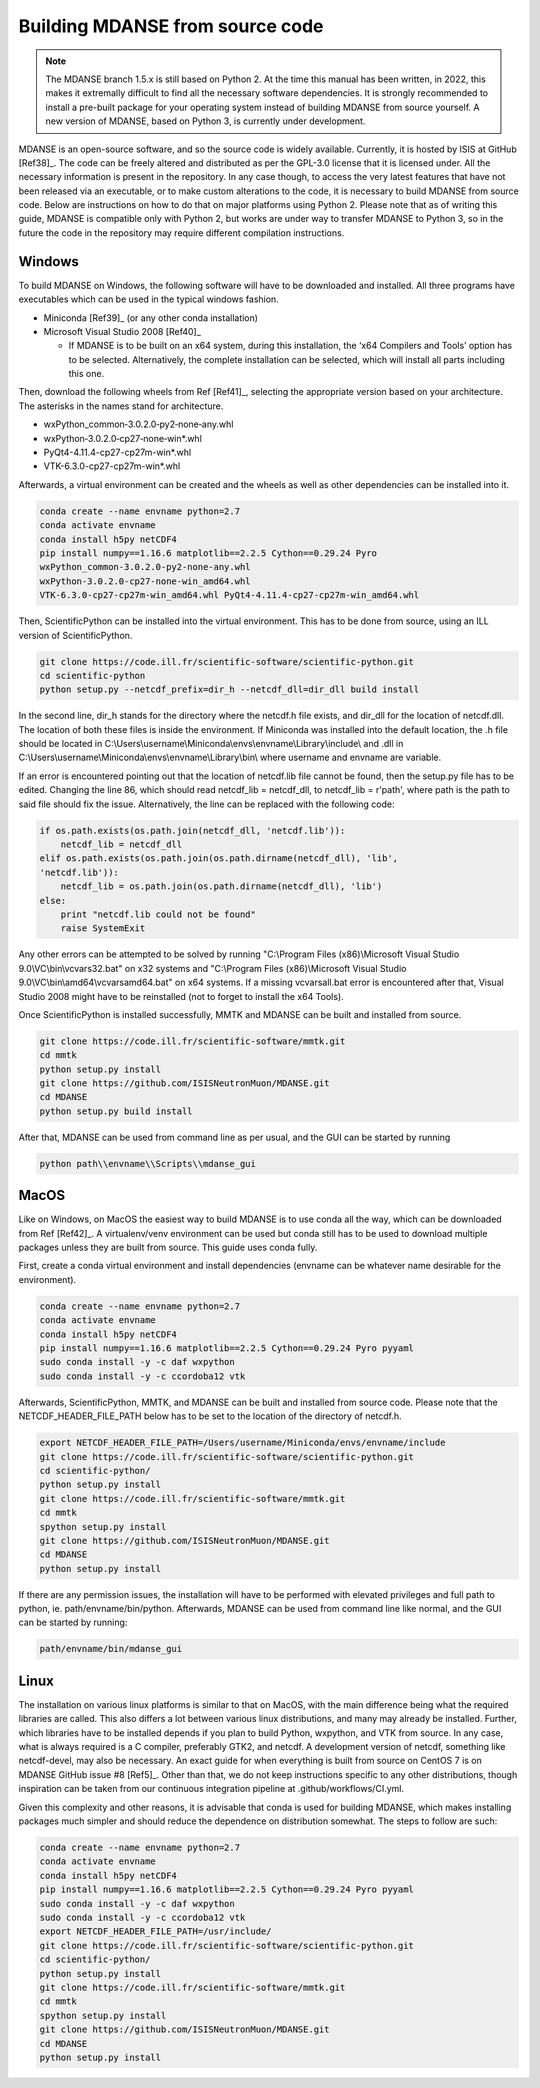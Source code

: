 
.. _build-mdanse:

Building MDANSE from source code
================================

.. note::
   The MDANSE branch 1.5.x is still based on Python 2.
   At the time this manual has been written, in 2022,
   this makes it extremally difficult to find all the
   necessary software dependencies.
   It is strongly recommended to install a pre-built
   package for your operating system instead of
   building MDANSE from source yourself.
   A new version of MDANSE, based on Python 3,
   is currently under development.

MDANSE is an open-source software, and so the source code is widely
available. Currently, it is hosted by ISIS at GitHub
[Ref38]_. The code can be freely altered and
distributed as per the GPL-3.0 license that it is licensed under. All
the necessary information is present in the repository. In any case
though, to access the very latest features that have not been released
via an executable, or to make custom alterations to the code, it is
necessary to build MDANSE from source code. Below are instructions on
how to do that on major platforms using Python 2. Please note that as of
writing this guide, MDANSE is compatible only with Python 2, but works
are under way to transfer MDANSE to Python 3, so in the future the code
in the repository may require different compilation instructions.

.. _windows-2:

Windows
~~~~~~~

To build MDANSE on Windows, the following software will have to be
downloaded and installed. All three programs have executables which can
be used in the typical windows fashion.

-  Miniconda [Ref39]_ (or any other conda
   installation)

-  Microsoft Visual Studio 2008 [Ref40]_

   -  If MDANSE is to be built on an x64 system, during this
      installation, the ‘x64 Compilers and Tools’ option has to be
      selected. Alternatively, the complete installation can be
      selected, which will install all parts including this one.

Then, download the following wheels from Ref
[Ref41]_, selecting the appropriate version
based on your architecture. The asterisks in the names stand for
architecture.

-  wxPython_common‑3.0.2.0‑py2‑none‑any.whl
-  wxPython‑3.0.2.0‑cp27‑none‑win*.whl
-  PyQt4-4.11.4-cp27-cp27m-win*.whl
-  VTK-6.3.0-cp27-cp27m-win*.whl

Afterwards, a virtual environment can be created and the wheels as well
as other dependencies can be installed into it.

.. code-block:: console

    conda create --name envname python=2.7
    conda activate envname
    conda install h5py netCDF4
    pip install numpy==1.16.6 matplotlib==2.2.5 Cython==0.29.24 Pyro
    wxPython_common‑3.0.2.0‑py2‑none‑any.whl
    wxPython‑3.0.2.0‑cp27‑none‑win_amd64.whl
    VTK‑6.3.0‑cp27‑cp27m‑win_amd64.whl PyQt4‑4.11.4‑cp27‑cp27m‑win_amd64.whl

Then, ScientificPython can be installed into the virtual environment.
This has to be done from source, using an ILL version of
ScientificPython.

.. code-block:: console

    git clone https://code.ill.fr/scientific-software/scientific-python.git
    cd scientific-python
    python setup.py --netcdf_prefix=dir_h --netcdf_dll=dir_dll build install

In the second line, dir_h stands for the directory where the netcdf.h
file exists, and dir_dll for the location of netcdf.dll. The location of
both these files is inside the environment. If Miniconda was installed
into the default location, the .h file should be located in
C:\\Users\\username\\Miniconda\\envs\\envname\\Library\\include\\ and
.dll in C:\\Users\\username\\Miniconda\\envs\\envname\\Library\\bin\\
where username and envname are variable.

If an error is encountered pointing out that the location of netcdf.lib
file cannot be found, then the setup.py file has to be edited. Changing
the line 86, which should read netcdf_lib = netcdf_dll, to netcdf_lib =
r'path', where path is the path to said file should fix the issue.
Alternatively, the line can be replaced with the following code:

.. code-block:: python

    if os.path.exists(os.path.join(netcdf_dll, 'netcdf.lib')):
        netcdf_lib = netcdf_dll
    elif os.path.exists(os.path.join(os.path.dirname(netcdf_dll), 'lib',
    'netcdf.lib')):
        netcdf_lib = os.path.join(os.path.dirname(netcdf_dll), 'lib')
    else:
        print "netcdf.lib could not be found"
        raise SystemExit

Any other errors can be attempted to be solved by running "C:\\Program
Files (x86)\\Microsoft Visual Studio 9.0\\VC\\bin\\vcvars32.bat" on x32
systems and "C:\\Program Files (x86)\\Microsoft Visual Studio
9.0\\VC\\bin\\amd64\\vcvarsamd64.bat" on x64 systems. If a missing
vcvarsall.bat error is encountered after that, Visual Studio 2008 might
have to be reinstalled (not to forget to install the x64 Tools).

Once ScientificPython is installed successfully, MMTK and MDANSE can be
built and installed from source.

.. code-block:: console
    
    git clone https://code.ill.fr/scientific-software/mmtk.git
    cd mmtk
    python setup.py install
    git clone https://github.com/ISISNeutronMuon/MDANSE.git
    cd MDANSE
    python setup.py build install

After that, MDANSE can be used from command line as per usual, and the
GUI can be started by running

.. code-block:: console

    python path\\envname\\Scripts\\mdanse_gui

.. _macos-2:

MacOS
~~~~~

Like on Windows, on MacOS the easiest way to build MDANSE is to use
conda all the way, which can be downloaded from Ref
[Ref42]_. A virtualenv/venv environment can
be used but conda still has to be used to download multiple packages
unless they are built from source. This guide uses conda fully.

First, create a conda virtual environment and install dependencies
(envname can be whatever name desirable for the environment).

.. code-block:: console

    conda create --name envname python=2.7
    conda activate envname
    conda install h5py netCDF4
    pip install numpy==1.16.6 matplotlib==2.2.5 Cython==0.29.24 Pyro pyyaml
    sudo conda install -y -c daf wxpython
    sudo conda install -y -c ccordoba12 vtk

Afterwards, ScientificPython, MMTK, and MDANSE can be built and
installed from source code. Please note that the NETCDF_HEADER_FILE_PATH
below has to be set to the location of the directory of netcdf.h.

.. code-block:: console

    export NETCDF_HEADER_FILE_PATH=/Users/username/Miniconda/envs/envname/include
    git clone https://code.ill.fr/scientific-software/scientific-python.git
    cd scientific-python/
    python setup.py install
    git clone https://code.ill.fr/scientific-software/mmtk.git
    cd mmtk
    spython setup.py install
    git clone https://github.com/ISISNeutronMuon/MDANSE.git
    cd MDANSE
    python setup.py install

If there are any permission issues, the installation will have to be
performed with elevated privileges and full path to python, ie.
path/envname/bin/python. Afterwards, MDANSE can be used from command
line like normal, and the GUI can be started by running:

.. code-block:: console

    path/envname/bin/mdanse_gui

.. _linux-2:

Linux
~~~~~

The installation on various linux platforms is similar to that on MacOS,
with the main difference being what the required libraries are called.
This also differs a lot between various linux distributions, and many
may already be installed. Further, which libraries have to be installed
depends if you plan to build Python, wxpython, and VTK from source. In
any case, what is always required is a C compiler, preferably GTK2, and
netcdf. A development version of netcdf, something like netcdf-devel,
may also be necessary. An exact guide for when everything is built from
source on CentOS 7 is on MDANSE GitHub issue #8
[Ref5]_. Other than that, we do not keep
instructions specific to any other distributions, though inspiration can
be taken from our continuous integration pipeline at
.github/workflows/CI.yml.

Given this complexity and other reasons, it is advisable that conda is
used for building MDANSE, which makes installing packages much simpler
and should reduce the dependence on distribution somewhat. The steps to
follow are such:

.. code-block:: console

    conda create --name envname python=2.7
    conda activate envname
    conda install h5py netCDF4
    pip install numpy==1.16.6 matplotlib==2.2.5 Cython==0.29.24 Pyro pyyaml
    sudo conda install -y -c daf wxpython
    sudo conda install -y -c ccordoba12 vtk
    export NETCDF_HEADER_FILE_PATH=/usr/include/
    git clone https://code.ill.fr/scientific-software/scientific-python.git
    cd scientific-python/
    python setup.py install
    git clone https://code.ill.fr/scientific-software/mmtk.git
    cd mmtk
    spython setup.py install
    git clone https://github.com/ISISNeutronMuon/MDANSE.git
    cd MDANSE
    python setup.py install

